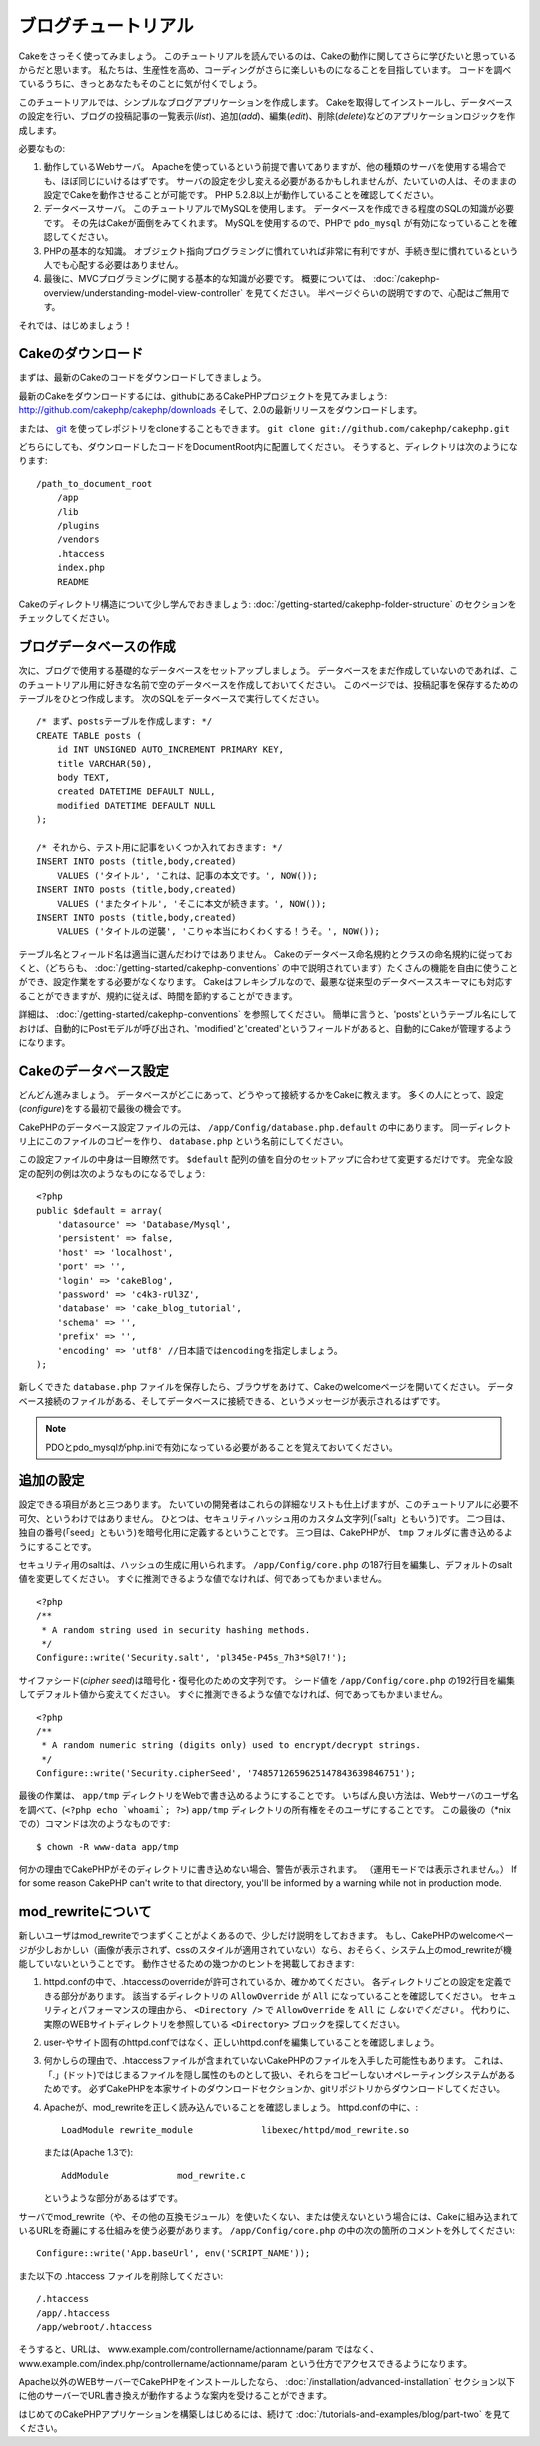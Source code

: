 ブログチュートリアル
####################

Cakeをさっそく使ってみましょう。
このチュートリアルを読んでいるのは、Cakeの動作に関してさらに学びたいと思っているからだと思います。
私たちは、生産性を高め、コーディングがさらに楽しいものになることを目指しています。
コードを調べているうちに、きっとあなたもそのことに気が付くでしょう。

このチュートリアルでは、シンプルなブログアプリケーションを作成します。
Cakeを取得してインストールし、データベースの設定を行い、ブログの投稿記事の一覧表示(*list*)、追加(*add*)、編集(*edit*)、削除(*delete*)などのアプリケーションロジックを作成します。

必要なもの:

#. 動作しているWebサーバ。
   Apacheを使っているという前提で書いてありますが、他の種類のサーバを使用する場合でも、ほぼ同じにいけるはずです。
   サーバの設定を少し変える必要があるかもしれませんが、たいていの人は、そのままの設定でCakeを動作させることが可能です。
   PHP 5.2.8以上が動作していることを確認してください。
#. データベースサーバ。
   このチュートリアルでMySQLを使用します。
   データベースを作成できる程度のSQLの知識が必要です。
   その先はCakeが面倒をみてくれます。
   MySQLを使用するので、PHPで ``pdo_mysql`` が有効になっていることを確認してください。
#. PHPの基本的な知識。
   オブジェクト指向プログラミングに慣れていれば非常に有利ですが、手続き型に慣れているという人でも心配する必要はありません。
#. 最後に、MVCプログラミングに関する基本的な知識が必要です。
   概要については、 :doc:`/cakephp-overview/understanding-model-view-controller` を見てください。
   半ページぐらいの説明ですので、心配はご無用です。

それでは、はじめましょう！

Cakeのダウンロード
==================

まずは、最新のCakeのコードをダウンロードしてきましょう。

最新のCakeをダウンロードするには、githubにあるCakePHPプロジェクトを見てみましょう:
`http://github.com/cakephp/cakephp/downloads <http://github.com/cakephp/cakephp/downloads>`_
そして、2.0の最新リリースをダウンロードします。

または、
`git <http://git-scm.com/>`_
を使ってレポジトリをcloneすることもできます。
``git clone git://github.com/cakephp/cakephp.git``

どちらにしても、ダウンロードしたコードをDocumentRoot内に配置してください。
そうすると、ディレクトリは次のようになります:

::

    /path_to_document_root
        /app
        /lib
        /plugins
        /vendors
        .htaccess
        index.php
        README

Cakeのディレクトリ構造について少し学んでおきましょう:
:doc:`/getting-started/cakephp-folder-structure` のセクションをチェックしてください。

ブログデータベースの作成
========================

次に、ブログで使用する基礎的なデータベースをセットアップしましょう。
データベースをまだ作成していないのであれば、このチュートリアル用に好きな名前で空のデータベースを作成しておいてください。
このページでは、投稿記事を保存するためのテーブルをひとつ作成します。
次のSQLをデータベースで実行してください。

::

    /* まず、postsテーブルを作成します: */
    CREATE TABLE posts (
        id INT UNSIGNED AUTO_INCREMENT PRIMARY KEY,
        title VARCHAR(50),
        body TEXT,
        created DATETIME DEFAULT NULL,
        modified DATETIME DEFAULT NULL
    );
    
    /* それから、テスト用に記事をいくつか入れておきます: */
    INSERT INTO posts (title,body,created)
        VALUES ('タイトル', 'これは、記事の本文です。', NOW());
    INSERT INTO posts (title,body,created)
        VALUES ('またタイトル', 'そこに本文が続きます。', NOW());
    INSERT INTO posts (title,body,created)
        VALUES ('タイトルの逆襲', 'こりゃ本当にわくわくする！うそ。', NOW());

テーブル名とフィールド名は適当に選んだわけではありません。
Cakeのデータベース命名規約とクラスの命名規約に従っておくと、（どちらも、 :doc:`/getting-started/cakephp-conventions` の中で説明されています）たくさんの機能を自由に使うことができ、設定作業をする必要がなくなります。
Cakeはフレキシブルなので、最悪な従来型のデータベーススキーマにも対応することができますが、規約に従えば、時間を節約することができます。

詳細は、 :doc:`/getting-started/cakephp-conventions` を参照してください。
簡単に言うと、'posts'というテーブル名にしておけば、自動的にPostモデルが呼び出され、'modified'と'created'というフィールドがあると、自動的にCakeが管理するようになります。

Cakeのデータベース設定
======================

どんどん進みましょう。
データベースがどこにあって、どうやって接続するかをCakeに教えます。
多くの人にとって、設定(*configure*)をする最初で最後の機会です。

CakePHPのデータベース設定ファイルの元は、
``/app/Config/database.php.default`` の中にあります。
同一ディレクトリ上にこのファイルのコピーを作り、 ``database.php`` という名前にしてください。

この設定ファイルの中身は一目瞭然です。
``$default`` 配列の値を自分のセットアップに合わせて変更するだけです。
完全な設定の配列の例は次のようなものになるでしょう::

    <?php
    public $default = array(
        'datasource' => 'Database/Mysql',
        'persistent' => false,
        'host' => 'localhost',
        'port' => '',
        'login' => 'cakeBlog',
        'password' => 'c4k3-rUl3Z',
        'database' => 'cake_blog_tutorial',
        'schema' => '',
        'prefix' => '',
        'encoding' => 'utf8' //日本語ではencodingを指定しましょう。
    );

新しくできた ``database.php`` ファイルを保存したら、ブラウザをあけて、Cakeのwelcomeページを開いてください。
データベース接続のファイルがある、そしてデータベースに接続できる、というメッセージが表示されるはずです。

.. note::

   PDOとpdo_mysqlがphp.iniで有効になっている必要があることを覚えておいてください。

追加の設定
==========

設定できる項目があと三つあります。
たいていの開発者はこれらの詳細なリストも仕上げますが、このチュートリアルに必要不可欠、というわけではありません。
ひとつは、セキュリティハッシュ用のカスタム文字列(「salt」ともいう)です。
二つ目は、独自の番号(「seed」ともいう)を暗号化用に定義するということです。
三つ目は、CakePHPが、 ``tmp`` フォルダに書き込めるようにすることです。

セキュリティ用のsaltは、ハッシュの生成に用いられます。
``/app/Config/core.php`` の187行目を編集し、デフォルトのsalt値を変更してください。
すぐに推測できるような値でなければ、何であってもかまいません。

::

    <?php
    /**
     * A random string used in security hashing methods.
     */
    Configure::write('Security.salt', 'pl345e-P45s_7h3*S@l7!');

サイファシード(*cipher seed*)は暗号化・復号化のための文字列です。
シード値を ``/app/Config/core.php`` の192行目を編集してデフォルト値から変えてください。
すぐに推測できるような値でなければ、何であってもかまいません。

::

    <?php
    /**
     * A random numeric string (digits only) used to encrypt/decrypt strings.
     */
    Configure::write('Security.cipherSeed', '7485712659625147843639846751');

最後の作業は、 ``app/tmp`` ディレクトリをWebで書き込めるようにすることです。
いちばん良い方法は、Webサーバのユーザ名を調べて、(``<?php echo `whoami`; ?>``) ``app/tmp`` ディレクトリの所有権をそのユーザにすることです。
この最後の（\*nixでの）コマンドは次のようなものです::

    $ chown -R www-data app/tmp

何かの理由でCakePHPがそのディレクトリに書き込めない場合、警告が表示されます。
（運用モードでは表示されません。）
If for some reason CakePHP can't write to that directory, you'll be
informed by a warning while not in production mode.

mod\_rewriteについて
====================

新しいユーザはmod\_rewriteでつまずくことがよくあるので、少しだけ説明をしておきます。
もし、CakePHPのwelcomeページが少しおかしい（画像が表示されず、cssのスタイルが適用されていない）なら、おそらく、システム上のmod\_rewriteが機能していないということです。
動作させるための幾つかのヒントを掲載しておきます:


#. httpd.confの中で、.htaccessのoverrideが許可されているか、確かめてください。
   各ディレクトリごとの設定を定義できる部分があります。
   該当するディレクトリの ``AllowOverride`` が ``All`` になっていることを確認してください。
   セキュリティとパフォーマンスの理由から、 ``<Directory />`` で ``AllowOverride`` を ``All`` に *しないでください* 。
   代わりに、実際のWEBサイトディレクトリを参照している ``<Directory>`` ブロックを探してください。

#. user-やサイト固有のhttpd.confではなく、正しいhttpd.confを編集していることを確認しましょう。

#. 何かしらの理由で、.htaccessファイルが含まれていないCakePHPのファイルを入手した可能性もあります。
   これは、「.」(ドット)ではじまるファイルを隠し属性のものとして扱い、それらをコピーしないオペレーティングシステムがあるためです。
   必ずCakePHPを本家サイトのダウンロードセクションか、gitリポジトリからダウンロードしてください。

#. Apacheが、mod\_rewriteを正しく読み込んでいることを確認しましょう。
   httpd.confの中に、::

       LoadModule rewrite_module             libexec/httpd/mod_rewrite.so

   または(Apache 1.3で)::

       AddModule             mod_rewrite.c
   
   というような部分があるはずです。

サーバでmod\_rewrite（や、その他の互換モジュール）を使いたくない、または使えないという場合には、Cakeに組み込まれているURLを奇麗にする仕組みを使う必要があります。
``/app/Config/core.php`` の中の次の箇所のコメントを外してください::

    Configure::write('App.baseUrl', env('SCRIPT_NAME'));

また以下の .htaccess ファイルを削除してください::

    /.htaccess
    /app/.htaccess
    /app/webroot/.htaccess
            

そうすると、URLは、
www.example.com/controllername/actionname/param
ではなく、
www.example.com/index.php/controllername/actionname/param
という仕方でアクセスできるようになります。

Apache以外のWEBサーバーでCakePHPをインストールしたなら、
:doc:`/installation/advanced-installation`
セクション以下に他のサーバーでURL書き換えが動作するような案内を受けることができます。

はじめてのCakePHPアプリケーションを構築しはじめるには、続けて
:doc:`/tutorials-and-examples/blog/part-two`
を見てください。


